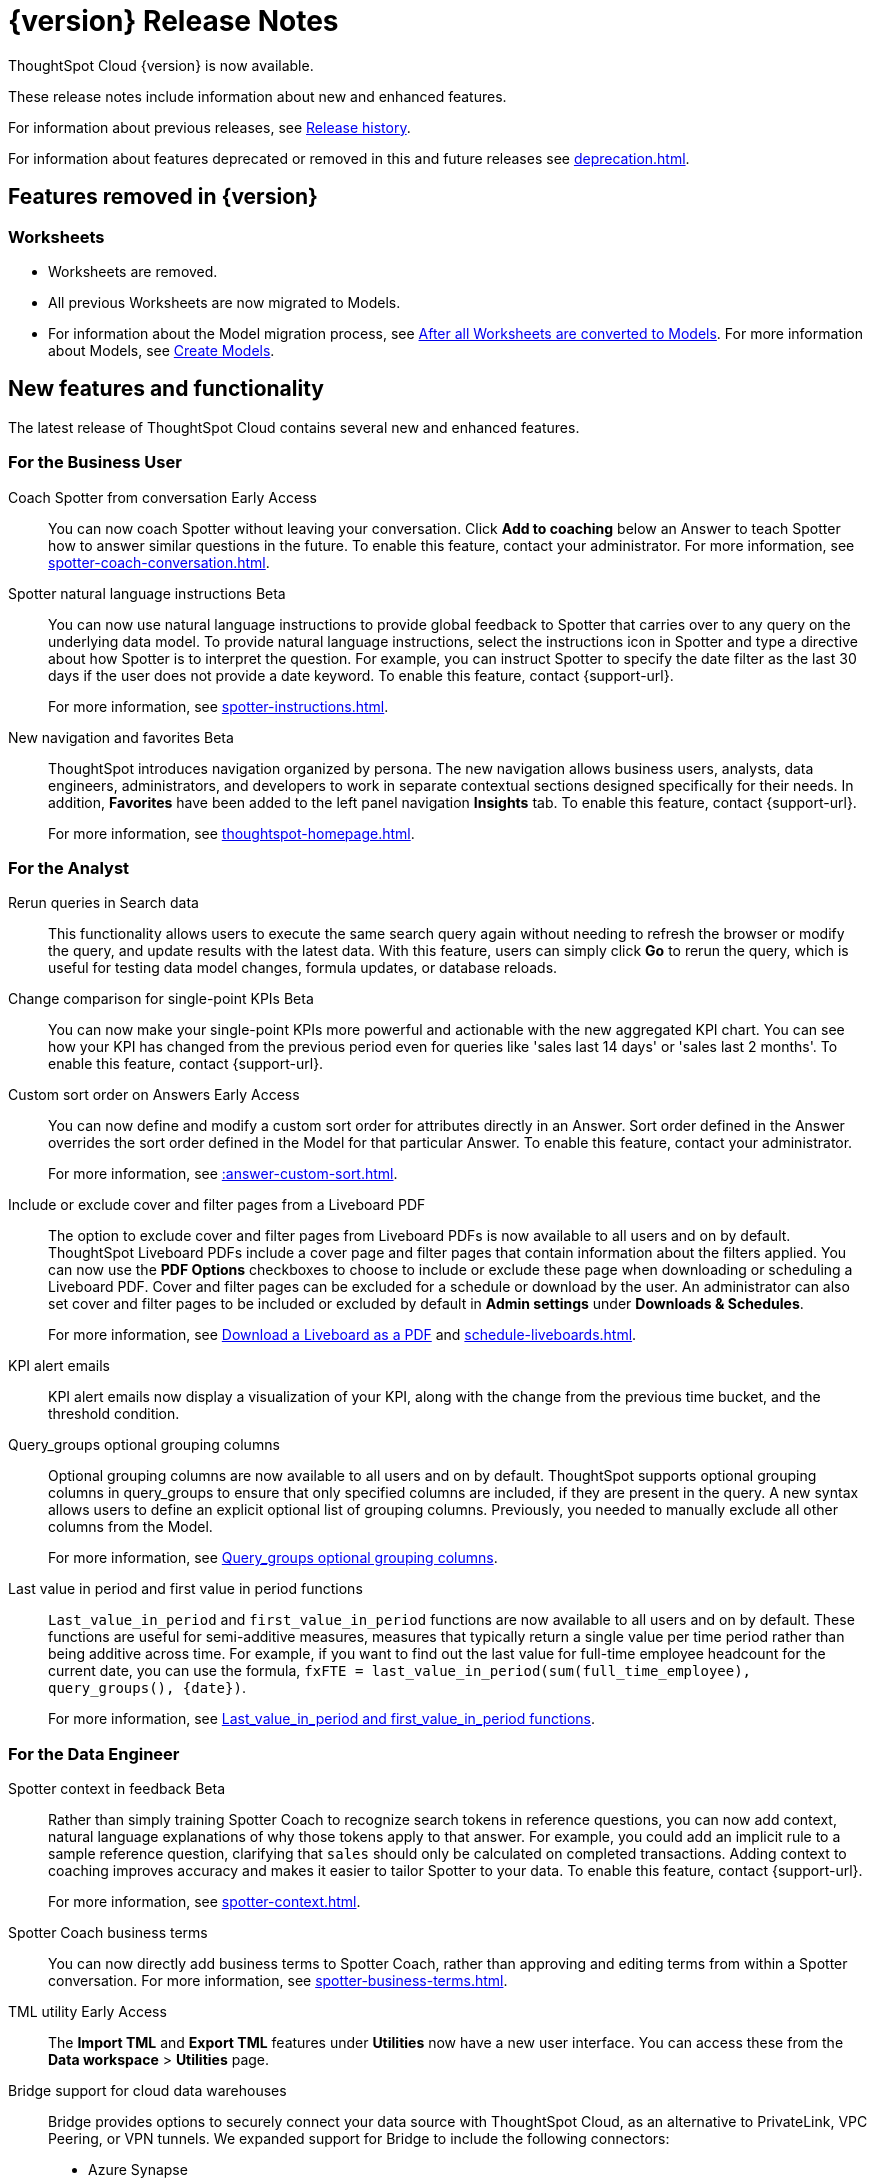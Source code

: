 = {version} Release Notes
:experimental:
:last_updated: 8/14/2025
:linkattrs:
:page-aliases: /release/notes.adoc
:page-layout: default-cloud
:description: These release notes include information about new and enhanced features.

ThoughtSpot Cloud {version} is now available.

These release notes include information about new and enhanced features.

For information about previous releases, see xref:release-history.adoc[Release history].

For information about features deprecated or removed in this and future releases see xref:deprecation.adoc[].

== Features removed in {version}

=== Worksheets

- Worksheets are removed.
- All previous Worksheets are now migrated to Models.
- For information about the Model migration process, see xref:worksheet-migration-after.adoc[After all Worksheets are converted to Models].
For more information about Models, see xref:models.adoc[Create Models].

[#new]
== New features and functionality

The latest release of ThoughtSpot Cloud contains several new and enhanced features.

[#10-12-0-cl-business-user]
=== For the Business User

// Naomi. jira: SCAL-249991. docs jira: SCAL-267398

Coach Spotter from conversation [.badge.badge-early-access-relnotes]#Early Access#:: You can now coach Spotter without leaving your conversation. Click *Add to coaching* below an Answer to teach Spotter how to answer similar questions in the future. To enable this feature, contact your administrator. For more information, see xref:spotter-coach-conversation.adoc[].

// Naomi. jira: SCAL-249300 docs jira: SCAL-267381, SCAL-267909
Spotter natural language instructions [.badge.badge-beta-relnotes]#Beta#:: You can now use natural language instructions to provide global feedback to Spotter that carries over to any query on the underlying data model. To provide natural language instructions, select the instructions icon in Spotter and type a directive about how Spotter is to interpret the question. For example, you can instruct Spotter to specify the date filter as the last 30 days if the user does not provide a date keyword. To enable this feature, contact {support-url}.
+
For more information, see xref:spotter-instructions.adoc[].

// Mary. Jira: SCAL-251909. docs jira: SCAL-264648
New navigation and favorites [.badge.badge-beta-relnotes]#Beta#:: ThoughtSpot introduces navigation organized by persona. The new navigation allows business users, analysts, data engineers, administrators, and developers to work in separate contextual sections designed specifically for their needs. In addition, *Favorites* have been added to the left panel navigation *Insights* tab. To enable this feature, contact {support-url}.
+
For more information, see xref:thoughtspot-homepage.adoc[].

[#10-12-0-cl-analyst]
=== For the Analyst

// Rani. jira: SCAL-248189. docs jira: SCAL-257624
Rerun queries in Search data::
This functionality allows users to execute the same search query again without needing to refresh the browser or modify the query, and update results with the latest data.
With this feature, users can simply click *Go* to rerun the query, which is useful for testing data model changes, formula updates, or database reloads.

// Naomi – jira: SCAL-240220. docs jira: SCAL-261716.
Change comparison for single-point KPIs [.badge.badge-beta-relnotes]#Beta#:: You can now make your single-point KPIs more powerful and actionable with the new aggregated KPI chart. You can see how your KPI has changed from the previous period even for queries like 'sales last 14 days' or 'sales last 2 months'. To enable this feature, contact {support-url}.

// Mary – jira: SCAL-258886. docs jira: SCAL-266353
Custom sort order on Answers [.badge.badge-early-access-relnotes]#Early Access#:: You can now define and modify a custom sort order for attributes directly in an Answer. Sort order defined in the Answer overrides the sort order defined in the Model for that particular Answer. To enable this feature, contact your administrator.
+
For more information, see xref::answer-custom-sort.adoc[].

// Mary. jira: SCAL-246097. docs jira: SCAL-264000
Include or exclude cover and filter pages from a Liveboard PDF::
The option to exclude cover and filter pages from Liveboard PDFs is now available to all users and on by default. ThoughtSpot Liveboard PDFs include a cover page and filter pages that contain information about the filters applied. You can now use the *PDF Options* checkboxes to choose to include or exclude these page when downloading or scheduling a Liveboard PDF. Cover and filter pages can be excluded for a schedule or download by the user. An administrator can also set cover and filter pages to be included or excluded by default in *Admin settings* under *Downloads & Schedules*.
+
For more information, see xref:liveboard-download-pdf.adoc[Download a Liveboard as a PDF] and xref:schedule-liveboards.adoc[].

// Naomi. jira: SCAL-253863. docs jira: SCAL-267154
KPI alert emails:: KPI alert emails now display a visualization of your KPI, along with the change from the previous time bucket, and the threshold condition.

// Naomi. Jira: SCAL-246787. Docs jira: SCAL-267138
Query_groups optional grouping columns:: Optional grouping columns are now available to all users and on by default. ThoughtSpot supports optional grouping columns in query_groups to ensure that only specified columns are included, if they are present in the query. A new syntax allows users to define an explicit optional list of grouping columns. Previously, you needed to manually exclude all other columns from the Model.
+
For more information, see xref:formulas-aggregation-flexible.adoc[Query_groups optional grouping columns].

// Rani. Jira: SCAL-246727. Docs jira: SCAL-246727
Last value in period and first value in period functions::
`Last_value_in_period` and `first_value_in_period` functions are now available to all users and on by default. These functions are useful for semi-additive measures, measures that typically return a single value per time period rather than being additive across time. For example, if you want to find out the last value for full-time employee headcount for the current date, you can use the formula, `fxFTE = last_value_in_period(sum(full_time_employee), query_groups(), {date})`.
+
For more information, see xref:semi-additive-measures-period.adoc[Last_value_in_period and first_value_in_period functions].

[#10-12-0-cl-data-engineer]
=== For the Data Engineer

// Naomi – jira: SCAL-262748. docs jira: SCAL-264111, SCAL-264626
Spotter context in feedback [.badge.badge-beta-relnotes]#Beta#:: Rather than simply training Spotter Coach to recognize search tokens in reference questions, you can now add context, natural language explanations of why those tokens apply to that answer. For example, you could add an implicit rule to a sample reference question, clarifying that `sales` should only be calculated on completed transactions. Adding context to coaching improves accuracy and makes it easier to tailor Spotter to your data. To enable this feature, contact {support-url}.
+
For more information, see xref:spotter-context.adoc[].

// Naomi. jira:SCAL-252761, docs jira: SCAL-262558
Spotter Coach business terms::
You can now directly add business terms to Spotter Coach, rather than approving and editing terms from within a Spotter conversation. For more information, see xref:spotter-business-terms.adoc[].

// Rani – jira: SCAL-202857
TML utility [.badge.badge-early-access-relnotes]#Early Access#:: The *Import TML* and *Export TML* features under *Utilities* now have a new user interface. You can access these from the *Data workspace* > *Utilities* page.

// Rani. jira: SCAL-244854. docs jira: SCAL-264369
Bridge support for cloud data warehouses::
Bridge provides options to securely connect your data source with ThoughtSpot Cloud, as an alternative to PrivateLink, VPC Peering, or VPN tunnels. We expanded support for Bridge to include the following connectors:
+
--
* Azure Synapse
* ClickHouse
* Dremio
--
+
For more information, see xref:connections-bridge.adoc[Bridge connectivity for Cloud Data Warehouses and Databases].

// Naomi. jira: SCAL-193108. docs jira: SCAL-262244
Multiple configurations per connection:: In addition to xref:connections-snowflake-add.adoc#additional-configurations-create[Snowflake], we now support multiple configurations for xref:connections-databricks-add.adoc#additional-configurations-create[Databricks] and xref:connections-gbq-add.adoc#additional[Google BigQuery]. This feature allows you to allocate a separate configurations for different ThoughtSpot users, groups, or processes, eliminating the need to duplicate Liveboards and configure multiple connections, and helping you with cost tracking and governance. You can also use this for your system processes so that you can control and balance the computing load.

// Naomi. jira: SCAL-231120. docs jira: SCAL-268867
Add user-defined ID (object ID) in TML [.badge.badge-beta-relnotes]#Beta#:: You can now directly add or edit an object ID in the TML of an Answer, table, Model, Liveboard, or View. This user-defined object ID allows you to manage content across multiple Orgs without having to manually change the GUID of an object each time you move it between Orgs. To enable this feature, contact {support-url}.


[#10-12-0-cl-developer]
=== For the Developer

ThoughtSpot Embedded:: For information about the new features and enhancements introduced in this release, refer to https://developers.thoughtspot.com/docs/?pageid=whats-new[ThoughtSpot Developer Documentation^].

[#10-12-0-cl-mobile]
=== For Mobile users

ThoughtSpot Mobile:: For information about the new features and enhancements introduced in the latest release, refer to https://docs.thoughtspot.com/mobile/latest[ThoughtSpot Mobile Documentation^].

